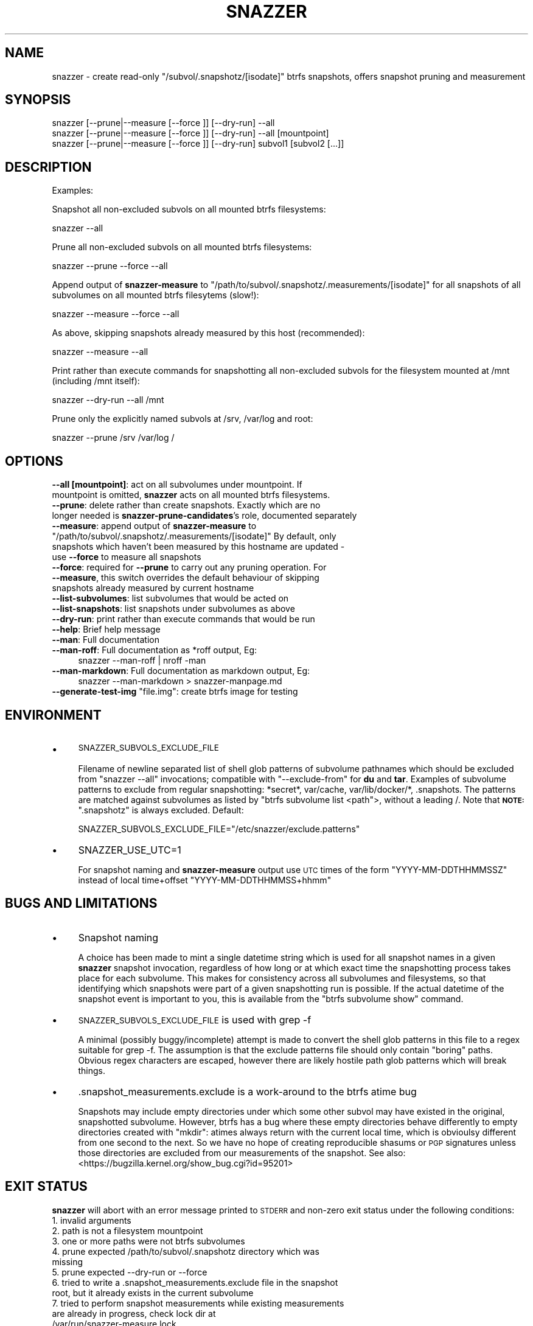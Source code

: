 .\" Automatically generated by Pod::Man 2.28 (Pod::Simple 3.28)
.\"
.\" Standard preamble:
.\" ========================================================================
.de Sp \" Vertical space (when we can't use .PP)
.if t .sp .5v
.if n .sp
..
.de Vb \" Begin verbatim text
.ft CW
.nf
.ne \\$1
..
.de Ve \" End verbatim text
.ft R
.fi
..
.\" Set up some character translations and predefined strings.  \*(-- will
.\" give an unbreakable dash, \*(PI will give pi, \*(L" will give a left
.\" double quote, and \*(R" will give a right double quote.  \*(C+ will
.\" give a nicer C++.  Capital omega is used to do unbreakable dashes and
.\" therefore won't be available.  \*(C` and \*(C' expand to `' in nroff,
.\" nothing in troff, for use with C<>.
.tr \(*W-
.ds C+ C\v'-.1v'\h'-1p'\s-2+\h'-1p'+\s0\v'.1v'\h'-1p'
.ie n \{\
.    ds -- \(*W-
.    ds PI pi
.    if (\n(.H=4u)&(1m=24u) .ds -- \(*W\h'-12u'\(*W\h'-12u'-\" diablo 10 pitch
.    if (\n(.H=4u)&(1m=20u) .ds -- \(*W\h'-12u'\(*W\h'-8u'-\"  diablo 12 pitch
.    ds L" ""
.    ds R" ""
.    ds C` ""
.    ds C' ""
'br\}
.el\{\
.    ds -- \|\(em\|
.    ds PI \(*p
.    ds L" ``
.    ds R" ''
.    ds C`
.    ds C'
'br\}
.\"
.\" Escape single quotes in literal strings from groff's Unicode transform.
.ie \n(.g .ds Aq \(aq
.el       .ds Aq '
.\"
.\" If the F register is turned on, we'll generate index entries on stderr for
.\" titles (.TH), headers (.SH), subsections (.SS), items (.Ip), and index
.\" entries marked with X<> in POD.  Of course, you'll have to process the
.\" output yourself in some meaningful fashion.
.\"
.\" Avoid warning from groff about undefined register 'F'.
.de IX
..
.nr rF 0
.if \n(.g .if rF .nr rF 1
.if (\n(rF:(\n(.g==0)) \{
.    if \nF \{
.        de IX
.        tm Index:\\$1\t\\n%\t"\\$2"
..
.        if !\nF==2 \{
.            nr % 0
.            nr F 2
.        \}
.    \}
.\}
.rr rF
.\"
.\" Accent mark definitions (@(#)ms.acc 1.5 88/02/08 SMI; from UCB 4.2).
.\" Fear.  Run.  Save yourself.  No user-serviceable parts.
.    \" fudge factors for nroff and troff
.if n \{\
.    ds #H 0
.    ds #V .8m
.    ds #F .3m
.    ds #[ \f1
.    ds #] \fP
.\}
.if t \{\
.    ds #H ((1u-(\\\\n(.fu%2u))*.13m)
.    ds #V .6m
.    ds #F 0
.    ds #[ \&
.    ds #] \&
.\}
.    \" simple accents for nroff and troff
.if n \{\
.    ds ' \&
.    ds ` \&
.    ds ^ \&
.    ds , \&
.    ds ~ ~
.    ds /
.\}
.if t \{\
.    ds ' \\k:\h'-(\\n(.wu*8/10-\*(#H)'\'\h"|\\n:u"
.    ds ` \\k:\h'-(\\n(.wu*8/10-\*(#H)'\`\h'|\\n:u'
.    ds ^ \\k:\h'-(\\n(.wu*10/11-\*(#H)'^\h'|\\n:u'
.    ds , \\k:\h'-(\\n(.wu*8/10)',\h'|\\n:u'
.    ds ~ \\k:\h'-(\\n(.wu-\*(#H-.1m)'~\h'|\\n:u'
.    ds / \\k:\h'-(\\n(.wu*8/10-\*(#H)'\z\(sl\h'|\\n:u'
.\}
.    \" troff and (daisy-wheel) nroff accents
.ds : \\k:\h'-(\\n(.wu*8/10-\*(#H+.1m+\*(#F)'\v'-\*(#V'\z.\h'.2m+\*(#F'.\h'|\\n:u'\v'\*(#V'
.ds 8 \h'\*(#H'\(*b\h'-\*(#H'
.ds o \\k:\h'-(\\n(.wu+\w'\(de'u-\*(#H)/2u'\v'-.3n'\*(#[\z\(de\v'.3n'\h'|\\n:u'\*(#]
.ds d- \h'\*(#H'\(pd\h'-\w'~'u'\v'-.25m'\f2\(hy\fP\v'.25m'\h'-\*(#H'
.ds D- D\\k:\h'-\w'D'u'\v'-.11m'\z\(hy\v'.11m'\h'|\\n:u'
.ds th \*(#[\v'.3m'\s+1I\s-1\v'-.3m'\h'-(\w'I'u*2/3)'\s-1o\s+1\*(#]
.ds Th \*(#[\s+2I\s-2\h'-\w'I'u*3/5'\v'-.3m'o\v'.3m'\*(#]
.ds ae a\h'-(\w'a'u*4/10)'e
.ds Ae A\h'-(\w'A'u*4/10)'E
.    \" corrections for vroff
.if v .ds ~ \\k:\h'-(\\n(.wu*9/10-\*(#H)'\s-2\u~\d\s+2\h'|\\n:u'
.if v .ds ^ \\k:\h'-(\\n(.wu*10/11-\*(#H)'\v'-.4m'^\v'.4m'\h'|\\n:u'
.    \" for low resolution devices (crt and lpr)
.if \n(.H>23 .if \n(.V>19 \
\{\
.    ds : e
.    ds 8 ss
.    ds o a
.    ds d- d\h'-1'\(ga
.    ds D- D\h'-1'\(hy
.    ds th \o'bp'
.    ds Th \o'LP'
.    ds ae ae
.    ds Ae AE
.\}
.rm #[ #] #H #V #F C
.\" ========================================================================
.\"
.IX Title "SNAZZER 1"
.TH SNAZZER 1 "2016-10-16" "0.2" "User Contributed Perl Documentation"
.\" For nroff, turn off justification.  Always turn off hyphenation; it makes
.\" way too many mistakes in technical documents.
.if n .ad l
.nh
.SH "NAME"
snazzer \- create read\-only "/subvol/.snapshotz/[isodate]" btrfs snapshots,
offers snapshot pruning and measurement
.SH "SYNOPSIS"
.IX Header "SYNOPSIS"
.Vb 1
\&  snazzer [\-\-prune|\-\-measure [\-\-force ]] [\-\-dry\-run] \-\-all
\&
\&  snazzer [\-\-prune|\-\-measure [\-\-force ]] [\-\-dry\-run] \-\-all [mountpoint]
\&
\&  snazzer [\-\-prune|\-\-measure [\-\-force ]] [\-\-dry\-run] subvol1 [subvol2 [...]]
.Ve
.SH "DESCRIPTION"
.IX Header "DESCRIPTION"
Examples:
.PP
Snapshot all non-excluded subvols on all mounted btrfs filesystems:
.PP
.Vb 1
\&  snazzer \-\-all
.Ve
.PP
Prune all non-excluded subvols on all mounted btrfs filesystems:
.PP
.Vb 1
\&  snazzer \-\-prune \-\-force \-\-all
.Ve
.PP
Append output of \fBsnazzer-measure\fR to
\&\f(CW\*(C`/path/to/subvol/.snapshotz/.measurements/[isodate]\*(C'\fR for all snapshots of all
subvolumes on all mounted btrfs filesytems (slow!):
.PP
.Vb 1
\&  snazzer \-\-measure \-\-force \-\-all
.Ve
.PP
As above, skipping snapshots already measured by this host (recommended):
.PP
.Vb 1
\&  snazzer \-\-measure \-\-all
.Ve
.PP
Print rather than execute commands for snapshotting all non-excluded subvols for
the filesystem mounted at /mnt (including /mnt itself):
.PP
.Vb 1
\&  snazzer \-\-dry\-run \-\-all /mnt
.Ve
.PP
Prune only the explicitly named subvols at /srv, /var/log and root:
.PP
.Vb 1
\&  snazzer \-\-prune /srv /var/log /
.Ve
.SH "OPTIONS"
.IX Header "OPTIONS"
.IP "\fB\-\-all\fR \fB[mountpoint]\fR: act on all subvolumes under mountpoint. If mountpoint is omitted, \fBsnazzer\fR acts on all mounted btrfs filesystems." 4
.IX Item "--all [mountpoint]: act on all subvolumes under mountpoint. If mountpoint is omitted, snazzer acts on all mounted btrfs filesystems."
.PD 0
.IP "\fB\-\-prune\fR: delete rather than create snapshots. Exactly which are no longer needed is \fBsnazzer-prune-candidates\fR's role, documented separately" 4
.IX Item "--prune: delete rather than create snapshots. Exactly which are no longer needed is snazzer-prune-candidates's role, documented separately"
.ie n .IP "\fB\-\-measure\fR: append output of \fBsnazzer-measure\fR to ""/path/to/subvol/.snapshotz/.measurements/[isodate]"" By default, only snapshots which haven't been measured by this hostname are updated \- use \fB\-\-force\fR to measure all snapshots" 4
.el .IP "\fB\-\-measure\fR: append output of \fBsnazzer-measure\fR to \f(CW/path/to/subvol/.snapshotz/.measurements/[isodate]\fR By default, only snapshots which haven't been measured by this hostname are updated \- use \fB\-\-force\fR to measure all snapshots" 4
.IX Item "--measure: append output of snazzer-measure to /path/to/subvol/.snapshotz/.measurements/[isodate] By default, only snapshots which haven't been measured by this hostname are updated - use --force to measure all snapshots"
.IP "\fB\-\-force\fR: required for \fB\-\-prune\fR to carry out any pruning operation. For \fB\-\-measure\fR, this switch overrides the default behaviour of skipping snapshots already measured by current hostname" 4
.IX Item "--force: required for --prune to carry out any pruning operation. For --measure, this switch overrides the default behaviour of skipping snapshots already measured by current hostname"
.IP "\fB\-\-list\-subvolumes\fR: list subvolumes that would be acted on" 4
.IX Item "--list-subvolumes: list subvolumes that would be acted on"
.IP "\fB\-\-list\-snapshots\fR: list snapshots under subvolumes as above" 4
.IX Item "--list-snapshots: list snapshots under subvolumes as above"
.IP "\fB\-\-dry\-run\fR: print rather than execute commands that would be run" 4
.IX Item "--dry-run: print rather than execute commands that would be run"
.IP "\fB\-\-help\fR: Brief help message" 4
.IX Item "--help: Brief help message"
.IP "\fB\-\-man\fR: Full documentation" 4
.IX Item "--man: Full documentation"
.IP "\fB\-\-man\-roff\fR: Full documentation as *roff output, Eg:" 4
.IX Item "--man-roff: Full documentation as *roff output, Eg:"
.PD
.Vb 1
\&    snazzer \-\-man\-roff | nroff \-man
.Ve
.IP "\fB\-\-man\-markdown\fR: Full documentation as markdown output, Eg:" 4
.IX Item "--man-markdown: Full documentation as markdown output, Eg:"
.Vb 1
\&    snazzer \-\-man\-markdown > snazzer\-manpage.md
.Ve
.ie n .IP "\fB\-\-generate\-test\-img\fR ""file.img"": create btrfs image for testing" 4
.el .IP "\fB\-\-generate\-test\-img\fR \f(CWfile.img\fR: create btrfs image for testing" 4
.IX Item "--generate-test-img file.img: create btrfs image for testing"
.SH "ENVIRONMENT"
.IX Header "ENVIRONMENT"
.PD 0
.IP "\(bu" 4
.PD
\&\s-1SNAZZER_SUBVOLS_EXCLUDE_FILE\s0
.Sp
Filename of newline separated list of shell glob patterns of subvolume pathnames
which should be excluded from \f(CW\*(C`snazzer \-\-all\*(C'\fR invocations; compatible with
\&\f(CW\*(C`\-\-exclude\-from\*(C'\fR for \fBdu\fR and \fBtar\fR.  Examples of subvolume patterns to
exclude from regular snapshotting: *secret*, var/cache, var/lib/docker/*,
\&.snapshots. The patterns are matched against subvolumes as listed by
\&\f(CW\*(C`btrfs subvolume list <path\*(C'\fR>, without a leading /.
Note that   \fB\s-1NOTE:\s0\fR \f(CW\*(C`.snapshotz\*(C'\fR is always excluded.
Default:
.Sp
.Vb 1
\&  SNAZZER_SUBVOLS_EXCLUDE_FILE="/etc/snazzer/exclude.patterns"
.Ve
.IP "\(bu" 4
SNAZZER_USE_UTC=1
.Sp
For snapshot naming and \fBsnazzer-measure\fR output use \s-1UTC\s0 times of the form
\&\f(CW\*(C`YYYY\-MM\-DDTHHMMSSZ\*(C'\fR instead of local time+offset \f(CW\*(C`YYYY\-MM\-DDTHHMMSS+hhmm\*(C'\fR
.SH "BUGS AND LIMITATIONS"
.IX Header "BUGS AND LIMITATIONS"
.IP "\(bu" 4
Snapshot naming
.Sp
A choice has been made to mint a single datetime string which is used for all
snapshot names in a given \fBsnazzer\fR snapshot invocation, regardless of how long
or at which exact time the snapshotting process takes place for each subvolume.
This makes for consistency across all subvolumes and filesystems, so that
identifying which snapshots were part of a given snapshotting run is possible.
If the actual datetime of the snapshot event is important to you, this is
available from the \f(CW\*(C`btrfs subvolume show\*(C'\fR command.
.IP "\(bu" 4
\&\s-1SNAZZER_SUBVOLS_EXCLUDE_FILE\s0 is used with grep \-f
.Sp
A minimal (possibly buggy/incomplete) attempt is made to convert the shell glob
patterns in this file to a regex suitable for grep \-f. The assumption is that
the exclude patterns file should only contain \*(L"boring\*(R" paths. Obvious regex
characters are escaped, however there are likely hostile path glob patterns
which will break things.
.IP "\(bu" 4
\&.snapshot_measurements.exclude is a work-around to the btrfs atime bug
.Sp
Snapshots may include empty directories under which some other subvol may have
existed in the original, snapshotted subvolume. However, btrfs has a bug where
these empty directories behave differently to empty directories created with
\&\f(CW\*(C`mkdir\*(C'\fR: atimes always return with the current local time, which is obvioulsy
different from one second to the next. So we have no hope of creating
reproducible shasums or \s-1PGP\s0 signatures unless those directories are excluded
from our measurements of the snapshot. See also: 
<https://bugzilla.kernel.org/show_bug.cgi?id=95201>
.SH "EXIT STATUS"
.IX Header "EXIT STATUS"
\&\fBsnazzer\fR will abort with an error message printed to \s-1STDERR\s0 and non-zero exit
status under the following conditions:
.IP "1. invalid arguments" 4
.IX Item "1. invalid arguments"
.PD 0
.IP "2. path is not a filesystem mountpoint" 4
.IX Item "2. path is not a filesystem mountpoint"
.IP "3. one or more paths were not btrfs subvolumes" 4
.IX Item "3. one or more paths were not btrfs subvolumes"
.IP "4. prune expected /path/to/subvol/.snapshotz directory which was missing" 4
.IX Item "4. prune expected /path/to/subvol/.snapshotz directory which was missing"
.IP "5. prune expected \-\-dry\-run or \-\-force" 4
.IX Item "5. prune expected --dry-run or --force"
.IP "6. tried to write a .snapshot_measurements.exclude file in the snapshot root, but it already exists in the current subvolume" 4
.IX Item "6. tried to write a .snapshot_measurements.exclude file in the snapshot root, but it already exists in the current subvolume"
.IP "7. tried to perform snapshot measurements while existing measurements are already in progress, check lock dir at /var/run/snazzer\-measure.lock" 4
.IX Item "7. tried to perform snapshot measurements while existing measurements are already in progress, check lock dir at /var/run/snazzer-measure.lock"
.IP "9. tried to display man page with a formatter which is not installed" 4
.IX Item "9. tried to display man page with a formatter which is not installed"
.ie n .IP "10. missing ""snazzer\-measure"" or ""snazzer\-prune\-candidates"" from \s-1PATH\s0" 4
.el .IP "10. missing \f(CWsnazzer\-measure\fR or \f(CWsnazzer\-prune\-candidates\fR from \s-1PATH\s0" 4
.IX Item "10. missing snazzer-measure or snazzer-prune-candidates from PATH"
.ie n .IP "11. missing ""btrfs"" command from \s-1PATH\s0" 4
.el .IP "11. missing \f(CWbtrfs\fR command from \s-1PATH\s0" 4
.IX Item "11. missing btrfs command from PATH"
.PD
.SH "SEE ALSO"
.IX Header "SEE ALSO"
snazzer-measure, snazzer-prune-candidates, snazzer-receive
.SH "AUTHOR"
.IX Header "AUTHOR"
Paul Harvey <csirac2@gmail.com>, https://github.com/csirac2/snazzer
.SH "LICENSE AND COPYRIGHT"
.IX Header "LICENSE AND COPYRIGHT"
Copyright (c) 2015, Paul Harvey <csirac2@gmail.com> All rights reserved.
.PP
Redistribution and use in source and binary forms, with or without
modification, are permitted provided that the following conditions are met:
.PP
1. Redistributions of source code must retain the above copyright notice, this
list of conditions and the following disclaimer.
.PP
2. Redistributions in binary form must reproduce the above copyright notice,
this list of conditions and the following disclaimer in the documentation
and/or other materials provided with the distribution.
.PP
\&\s-1THIS SOFTWARE IS PROVIDED BY THE COPYRIGHT HOLDERS AND CONTRIBUTORS \*(L"AS IS\*(R" AND
ANY EXPRESS OR IMPLIED WARRANTIES, INCLUDING, BUT NOT LIMITED TO, THE IMPLIED
WARRANTIES OF MERCHANTABILITY AND FITNESS FOR A PARTICULAR PURPOSE ARE
DISCLAIMED. IN NO EVENT SHALL THE COPYRIGHT HOLDER OR CONTRIBUTORS BE LIABLE
FOR ANY DIRECT, INDIRECT, INCIDENTAL, SPECIAL, EXEMPLARY, OR CONSEQUENTIAL
DAMAGES \s0(\s-1INCLUDING, BUT NOT LIMITED TO, PROCUREMENT OF SUBSTITUTE GOODS OR
SERVICES\s0; \s-1LOSS OF USE, DATA, OR PROFITS\s0; \s-1OR BUSINESS INTERRUPTION\s0) \s-1HOWEVER
CAUSED AND ON ANY THEORY OF LIABILITY, WHETHER IN CONTRACT, STRICT LIABILITY,
OR TORT \s0(\s-1INCLUDING NEGLIGENCE OR OTHERWISE\s0) \s-1ARISING IN ANY WAY OUT OF THE USE
OF THIS SOFTWARE, EVEN IF ADVISED OF THE POSSIBILITY OF SUCH DAMAGE.\s0
